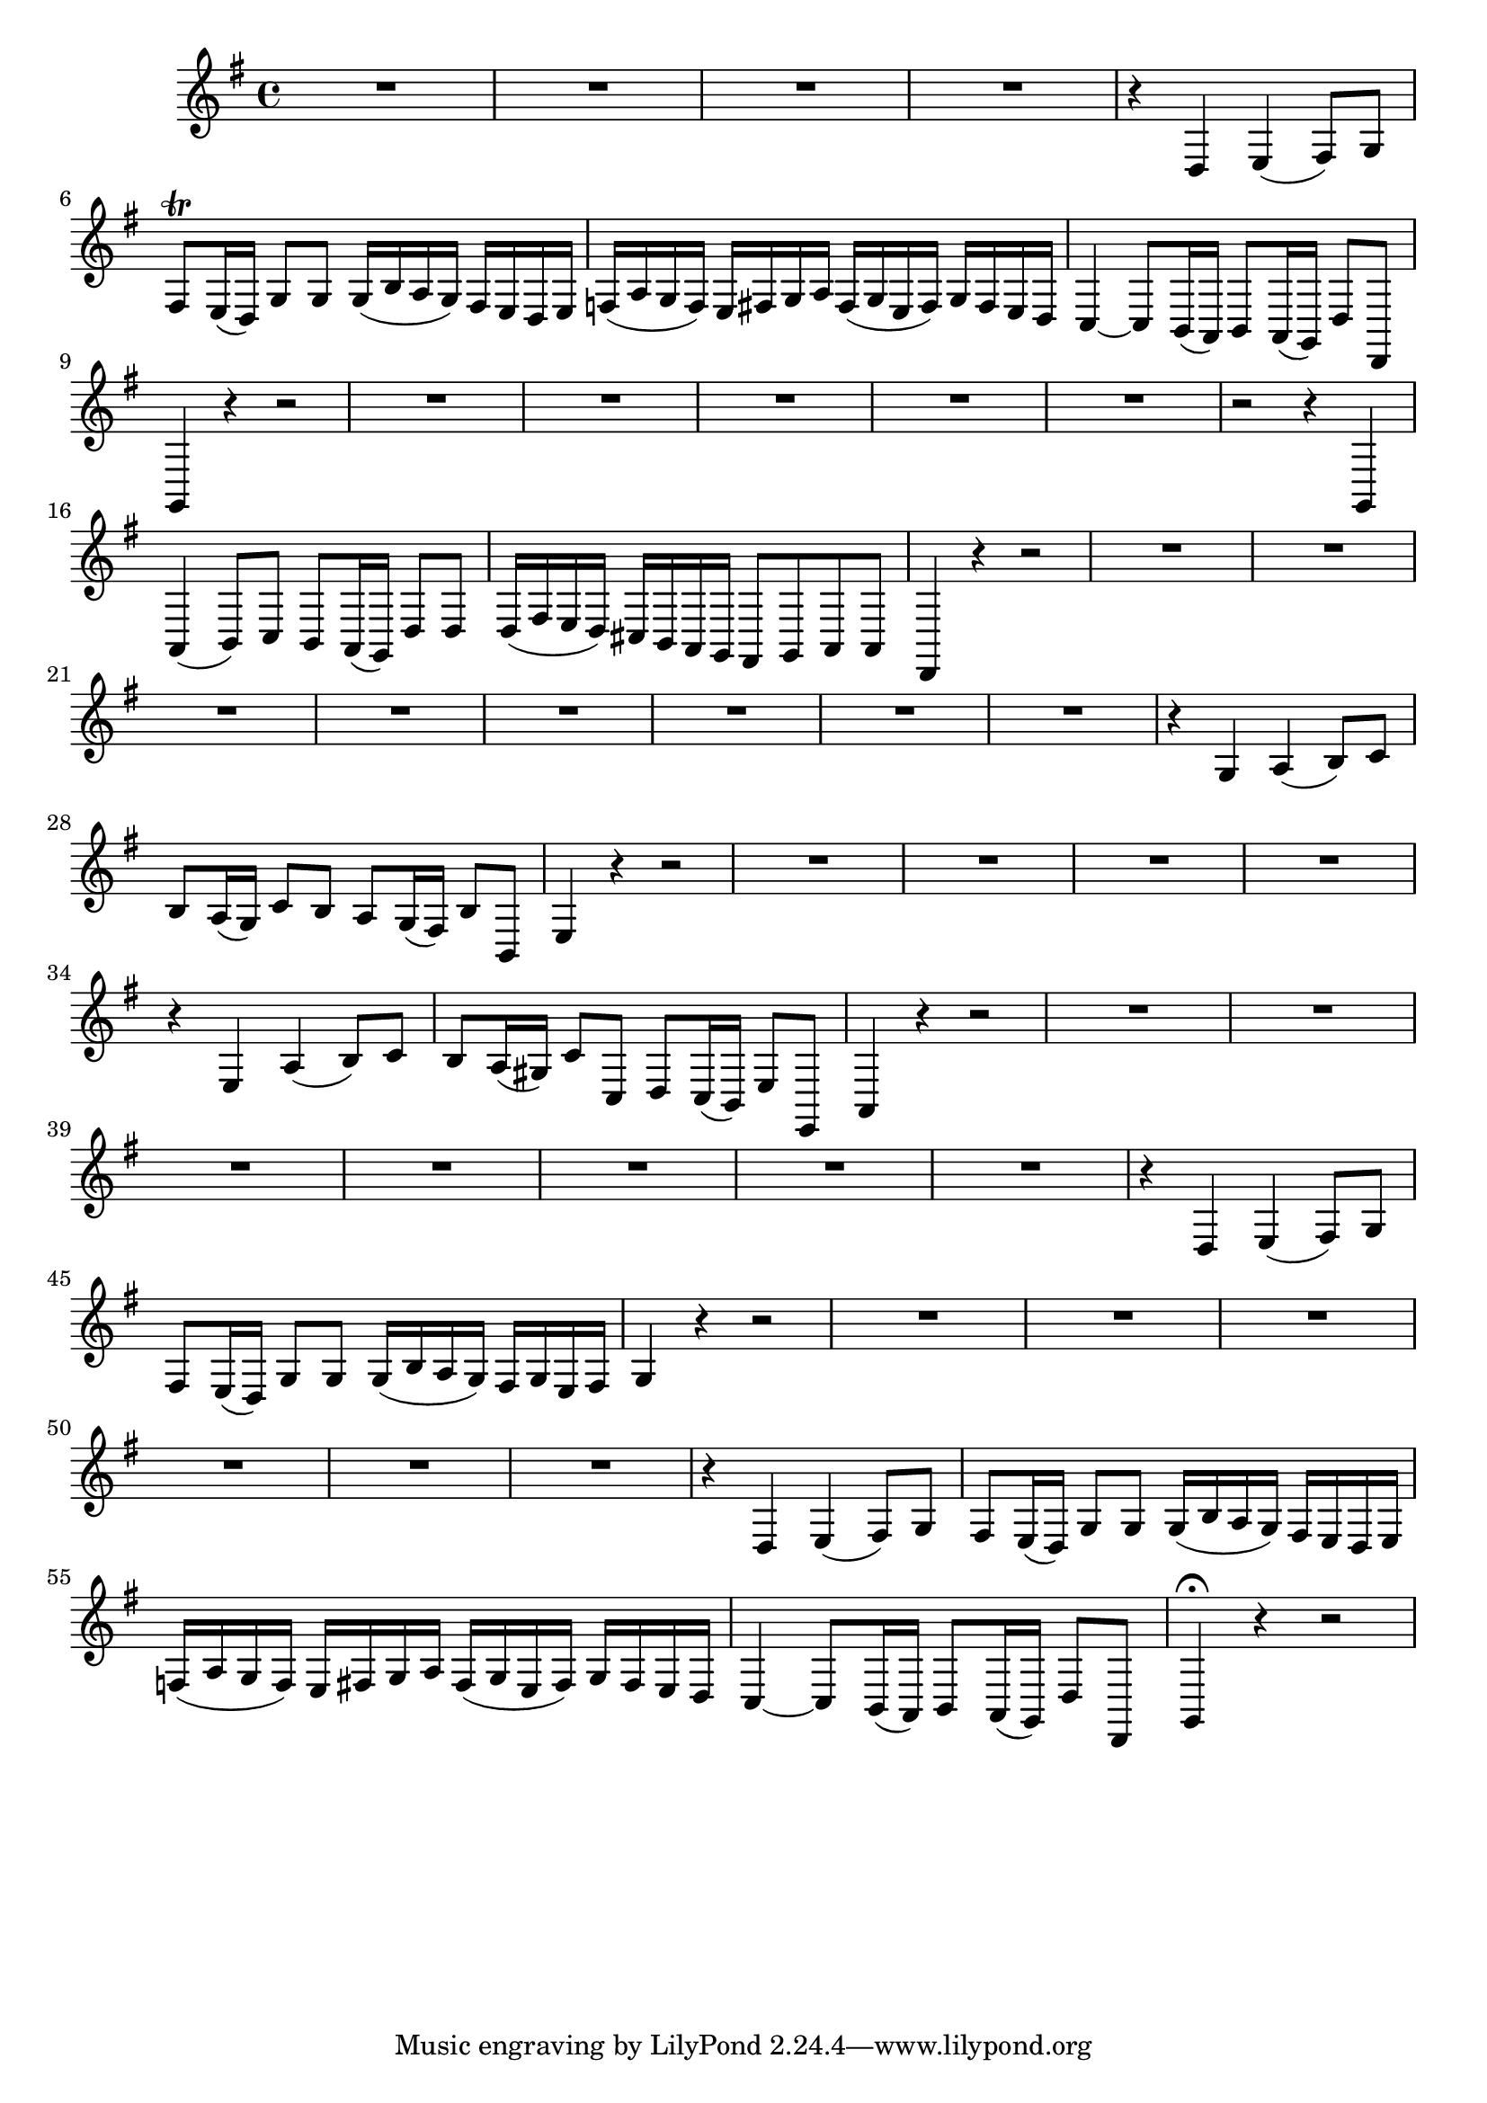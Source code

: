 \relative c {
  \key g \major
  \time 4/4

  R1*4
  r4 d e( fis8) g
  fis\trill e16( d) g8 g g16( b a g) fis e d e
  f( a g f) e fis g a fis( g e fis) g fis e d
  c4 ~ c8 b16( a) b8 a16( g) d'8 d,
  g4 r4 r2
  R1*5
  r2 r4 g4
  a4( b8) c b a16( g) d'8 d
  d16( fis e d) cis b a g fis8 g a a
  d,4 r4 r2
  R1*8
  r4 g'4 a( b8) c
  b a16( g) c8 b a g16( fis) b8 b,
  e4 r r2
  R1*4
  r4 e4 a4( b8) c
  b a16( gis) c8 c, d c16( b) e8 e,
  a4 r4 r2
  R1*7
  r4 d4 e( fis8) g
  fis e16( d) g8 g g16( b a g) fis g e fis
  g4 r4 r2
  R1*6
  r4 d4 e( fis8) g
  fis e16( d) g8 g g16( b a g) fis e d e
  f( a g f) e fis g a fis( g e fis) g fis e d
  c4 ~ c8 b16( a) b8 a16( g) d'8 d,
  g4\fermata r4 r2
}
